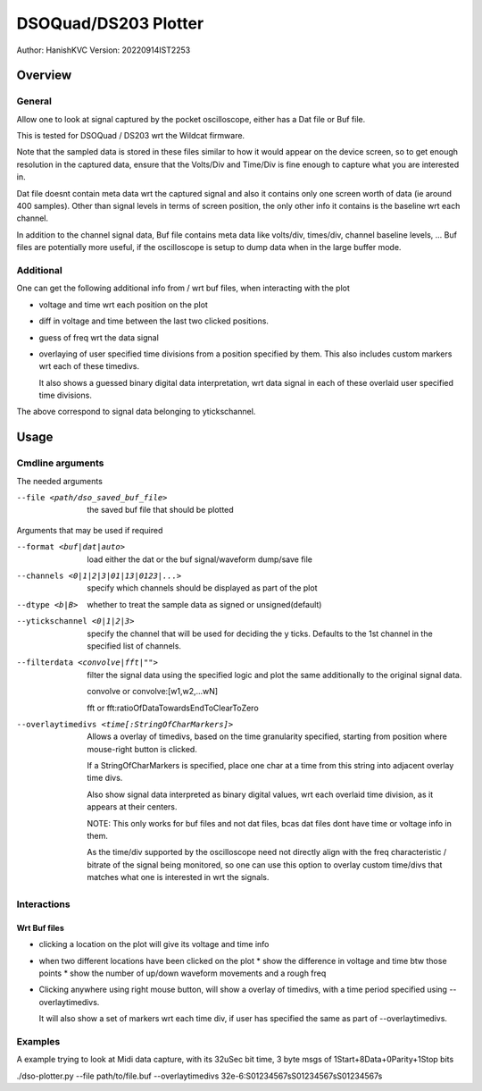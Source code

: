 #######################
DSOQuad/DS203 Plotter
#######################
Author: HanishKVC
Version: 20220914IST2253


Overview
##########

General
=========

Allow one to look at signal captured by the pocket oscilloscope, either
has a Dat file or Buf file.

This is tested for DSOQuad / DS203 wrt the Wildcat firmware.

Note that the sampled data is stored in these files similar to how it
would appear on the device screen, so to get enough resolution in the
captured data, ensure that the Volts/Div and Time/Div is fine enough
to capture what you are interested in.

Dat file doesnt contain meta data wrt the captured signal and also it
contains only one screen worth of data (ie around 400 samples). Other
than signal levels in terms of screen position, the only other info
it contains is the baseline wrt each channel.

In addition to the channel signal data, Buf file contains meta data like
volts/div, times/div, channel baseline levels, ...
Buf files are potentially more useful, if the oscilloscope is setup to
dump data when in the large buffer mode.


Additional
============

One can get the following additional info from / wrt buf files, when
interacting with the plot

* voltage and time wrt each position on the plot

* diff in voltage and time between the last two clicked positions.

* guess of freq wrt the data signal

* overlaying of user specified time divisions from a position specified
  by them. This also includes custom markers wrt each of these timedivs.

  It also shows a guessed binary digital data interpretation, wrt data
  signal in each of these overlaid user specified time divisions.

The above correspond to signal data belonging to ytickschannel.


Usage
########

Cmdline arguments
===================

The needed arguments

--file <path/dso_saved_buf_file>

  the saved buf file that should be plotted

Arguments that may be used if required

--format <buf|dat|auto>

  load either the dat or the buf signal/waveform dump/save file

--channels <0|1|2|3|01|13|0123|...>

  specify which channels should be displayed as part of the plot

--dtype <b|B>

  whether to treat the sample data as signed or unsigned(default)

--ytickschannel <0|1|2|3>

  specify the channel that will be used for deciding the y ticks.
  Defaults to the 1st channel in the specified list of channels.

--filterdata <convolve|fft|"">

  filter the signal data using the specified logic and plot the
  same additionally to the original signal data.

  convolve or convolve:[w1,w2,...wN]

  fft or fft:ratioOfDataTowardsEndToClearToZero

--overlaytimedivs <time[:StringOfCharMarkers]>

  Allows a overlay of timedivs, based on the time granularity
  specified, starting from position where mouse-right button is
  clicked.

  If a StringOfCharMarkers is specified, place one char at a time
  from this string into adjacent overlay time divs.

  Also show signal data interpreted as binary digital values, wrt
  each overlaid time division, as it appears at their centers.

  NOTE: This only works for buf files and not dat files, bcas dat
  files dont have time or voltage info in them.

  As the time/div supported by the oscilloscope need not directly
  align with the freq characteristic / bitrate of the signal being
  monitored, so one can use this option to overlay custom time/divs
  that matches what one is interested in wrt the signals.


Interactions
=============

Wrt Buf files
+++++++++++++++

* clicking a location on the plot will give its voltage and time info

* when two different locations have been clicked on the plot
  * show the difference in voltage and time btw those points
  * show the number of up/down waveform movements and a rough freq

* Clicking anywhere using right mouse button, will show a overlay of
  timedivs, with a time period specified using --overlaytimedivs.

  It will also show a set of markers wrt each time div, if user has
  specified the same as part of --overlaytimedivs.


Examples
==========

A example trying to look at Midi data capture, with its 32uSec bit time, 3 byte msgs of 1Start+8Data+0Parity+1Stop bits

./dso-plotter.py --file path/to/file.buf --overlaytimedivs 32e-6:S01234567sS01234567sS01234567s

